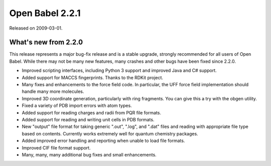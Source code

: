 Open Babel 2.2.1
================

Released on 2009-03-01.

What's new from 2.2.0
~~~~~~~~~~~~~~~~~~~~~

This release represents a major bug-fix release and is a stable
upgrade, strongly recommended for all users of Open Babel. While there
may not be many new features, many crashes and other bugs have been
fixed since 2.2.0.

- Improved scripting interfaces, including Python 3 support and improved
  Java and C# support.
- Added support for MACCS fingerprints. Thanks to the RDKit project.
- Many fixes and enhancements to the force field code. In particular,
  the UFF force field implementation should handle many more molecules.
- Improved 3D coordinate generation, particularly with ring
  fragments. You can give this a try with the obgen utility.
- Fixed a variety of PDB import errors with atom types.
- Added support for reading charges and radii from PQR file formats.
- Added support for reading and writing unit cells in PDB formats.
- New "output" file format for taking generic ".out", ".log", and
  ".dat" files and reading with appropriate file type based on
  contents. Currently works extremely well for quantum chemistry
  packages.
- Added improved error handling and reporting when unable to load file
  formats.
- Improved CIF file format support.
- Many, many, many additional bug fixes and small enhancements.
